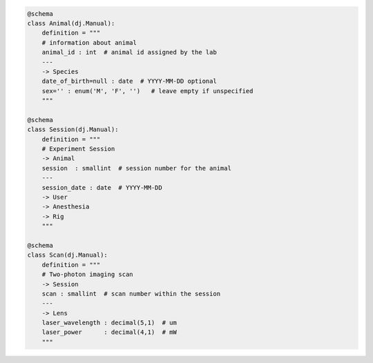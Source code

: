 

.. code-block:: python

    @schema
    class Animal(dj.Manual):
        definition = """
        # information about animal
        animal_id : int  # animal id assigned by the lab
        ---
        -> Species
        date_of_birth=null : date  # YYYY-MM-DD optional
        sex='' : enum('M', 'F', '')   # leave empty if unspecified
        """

    @schema
    class Session(dj.Manual):
        definition = """
        # Experiment Session
        -> Animal
        session  : smallint  # session number for the animal
        ---
        session_date : date  # YYYY-MM-DD
        -> User
        -> Anesthesia
        -> Rig
        """

    @schema
    class Scan(dj.Manual):
        definition = """
        # Two-photon imaging scan
        -> Session
        scan : smallint  # scan number within the session
        ---
        -> Lens
        laser_wavelength : decimal(5,1)  # um
        laser_power      : decimal(4,1)  # mW
        """
